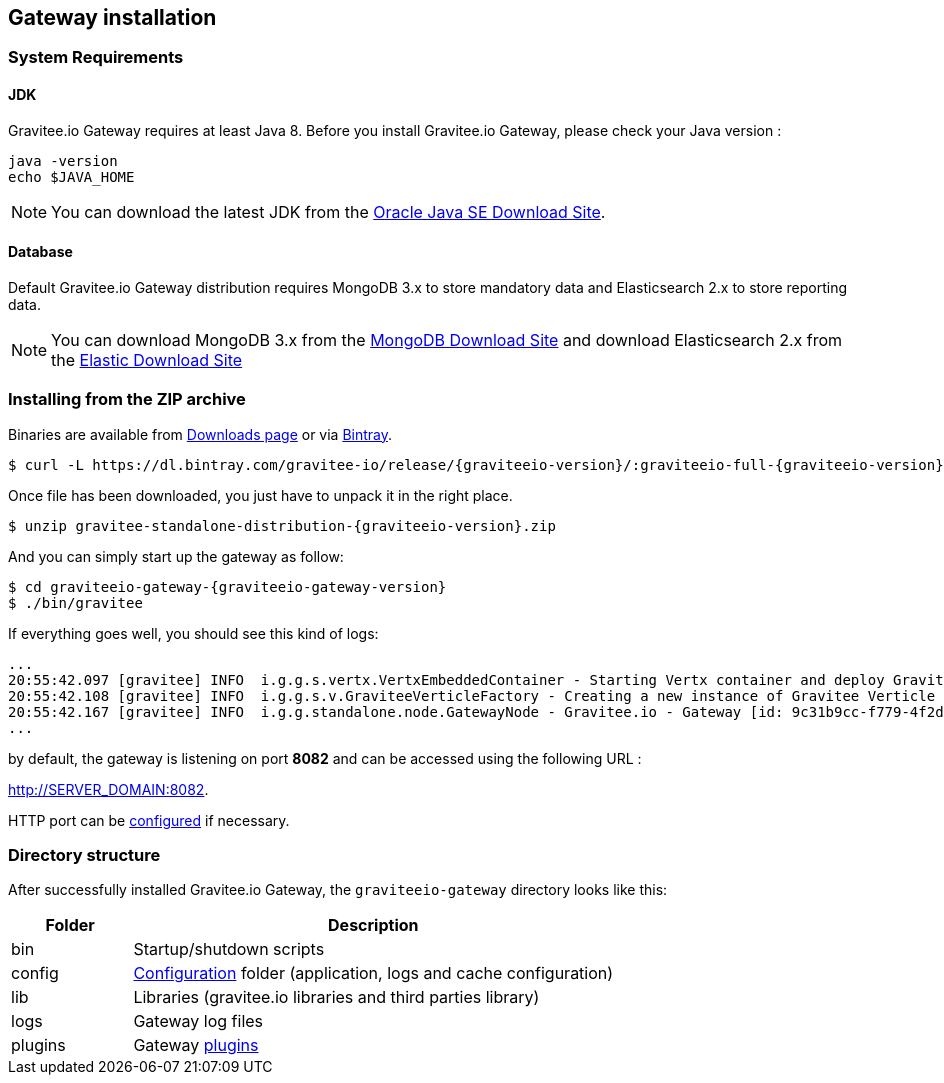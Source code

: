 [[gravitee-installation-guide-gateway]]

== Gateway installation

=== System Requirements

==== JDK

Gravitee.io Gateway requires at least Java 8. Before you install Gravitee.io Gateway, please check your Java version :

[source,bash]
----
java -version
echo $JAVA_HOME
----

NOTE: You can download the latest JDK from the http://www.oracle.com/technetwork/java/javase/downloads/index.html[Oracle Java SE Download Site].

==== Database

Default Gravitee.io Gateway distribution requires MongoDB 3.x to store mandatory data and Elasticsearch 2.x to store
reporting data.

NOTE: You can download MongoDB 3.x from the https://www.mongodb.org/downloads#production[MongoDB Download Site]
and download Elasticsearch 2.x from the https://www.elastic.co/downloads/elasticsearch[Elastic Download Site]

=== Installing from the ZIP archive

Binaries are available from https://gravitee.io/downloads/full-stack/latest/[Downloads page] or via https://dl.bintray.com/gravitee-io/release/{graviteeio-version}/graviteeio-full-{graviteeio-version}.zip[Bintray].

[source,bash]
[subs="attributes"]
$ curl -L https://dl.bintray.com/gravitee-io/release/{graviteeio-version}/:graviteeio-full-{graviteeio-version}.zip -o gravitee-standalone-distribution-{graviteeio-version}.zip

Once file has been downloaded, you just have to unpack it in the right place.

[source,bash]
[subs="attributes"]
$ unzip gravitee-standalone-distribution-{graviteeio-version}.zip

And you can simply start up the gateway as follow:

[source,bash]
[subs="attributes"]
$ cd graviteeio-gateway-{graviteeio-gateway-version}
$ ./bin/gravitee

If everything goes well, you should see this kind of logs:

[source,bash]
[subs="attributes"]
...
20:55:42.097 [gravitee] INFO  i.g.g.s.vertx.VertxEmbeddedContainer - Starting Vertx container and deploy Gravitee Verticles
20:55:42.108 [gravitee] INFO  i.g.g.s.v.GraviteeVerticleFactory - Creating a new instance of Gravitee Verticle
20:55:42.167 [gravitee] INFO  i.g.g.standalone.node.GatewayNode - Gravitee.io - Gateway [id: 9c31b9cc-f779-4f2d-b1b9-ccf779df2df5 - version: {graviteeio-gateway-version} (build: XXXX) revision#XXXX] started in 3871 ms.
...

by default, the gateway is listening on port *8082* and can be accessed using the following URL :

http://SERVER_DOMAIN:8082.

HTTP port can be <<gravitee-standalone-gateway-configuration, configured>> if necessary.

=== Directory structure

After successfully installed Gravitee.io Gateway, the `graviteeio-gateway` directory looks like this:

[width="100%",cols="20%,80%",frame="topbot",options="header"]
|======================
|Folder    |Description
|bin       |Startup/shutdown scripts
|config    |<<gravitee-standalone-gateway-configuration, Configuration>> folder (application, logs and cache configuration)
|lib       |Libraries (gravitee.io libraries and third parties library)
|logs      |Gateway log files
|plugins   |Gateway <<gravitee-plugins, plugins>>
|======================

